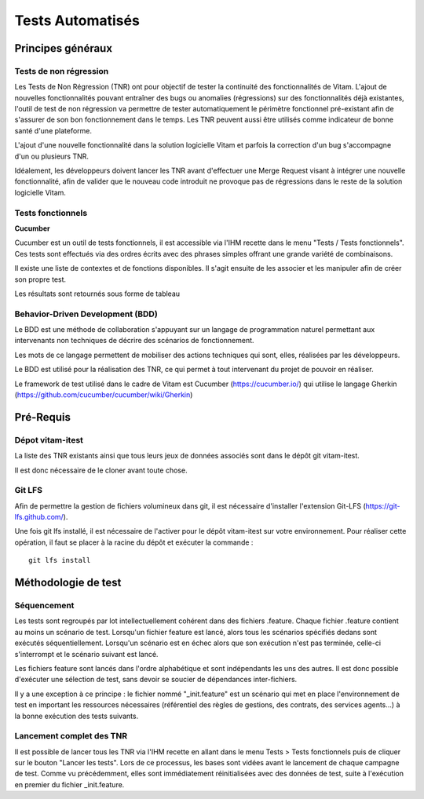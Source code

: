 Tests Automatisés
#################

Principes généraux
==================

Tests de non régression
-----------------------

Les Tests de Non Régression (TNR) ont pour objectif de tester la continuité des fonctionnalités de Vitam. L'ajout de nouvelles fonctionnalités pouvant entraîner des bugs ou anomalies (régressions) sur des fonctionnalités déjà existantes, l'outil de test de non régression va permettre de tester automatiquement le périmètre fonctionnel pré-existant afin de s'assurer de son bon fonctionnement dans le temps. Les TNR peuvent aussi être utilisés comme indicateur de bonne santé d'une plateforme.

L'ajout d'une nouvelle fonctionnalité dans la solution logicielle Vitam et parfois la correction d'un bug s'accompagne d'un ou plusieurs TNR.

Idéalement, les développeurs doivent lancer les TNR avant d'effectuer une Merge Request visant à intégrer une nouvelle fonctionnalité, afin de valider que le nouveau code introduit ne provoque pas de régressions dans le reste de la solution logicielle Vitam.

Tests fonctionnels
-------------------

**Cucumber**

Cucumber est un outil de tests fonctionnels, il est accessible via l'IHM recette dans le menu "Tests / Tests fonctionnels". Ces tests sont effectués via des ordres écrits avec des phrases simples offrant une grande variété de combinaisons.

Il existe une liste de contextes et de fonctions disponibles. Il s'agit ensuite de les associer et les manipuler afin de créer son propre test.

Les résultats sont retournés sous forme de tableau

.. image:: images/RECETTE_test_fonctionnels_ecran_principal.png

.. image:: images/RECETTE_detail_tests.png

.. image:: images/RECETTE_detail_test_OK.png


Behavior-Driven Development (BDD)
---------------------------------

Le BDD est une méthode de collaboration s'appuyant sur un langage de programmation naturel permettant aux intervenants non techniques de décrire des scénarios de fonctionnement.

Les mots de ce langage permettent de mobiliser des actions techniques qui sont, elles, réalisées par les développeurs.

Le BDD est utilisé pour la réalisation des TNR, ce qui permet à tout intervenant du projet de pouvoir en réaliser.

Le framework de test utilisé dans le cadre de Vitam est Cucumber (https://cucumber.io/) qui utilise le langage Gherkin (https://github.com/cucumber/cucumber/wiki/Gherkin)

Pré-Requis
==========

Dépot vitam-itest
-----------------

La liste des TNR existants ainsi que tous leurs jeux de données associés sont dans le dépôt git vitam-itest.

Il est donc nécessaire de le cloner avant toute chose.

Git LFS
-------

Afin de permettre la gestion de fichiers volumineux dans git, il est nécessaire d'installer l'extension Git-LFS (https://git-lfs.github.com/).

Une fois git lfs installé, il est nécessaire de l'activer pour le dépôt vitam-itest sur votre environnement. Pour réaliser cette opération, il faut se placer à la racine du dépôt et exécuter la commande :

::

	git lfs install

Méthodologie de test
====================

Séquencement
------------

Les tests sont regroupés par lot intellectuellement cohérent dans des fichiers .feature. Chaque fichier .feature contient au moins un scénario de test. Lorsqu'un fichier feature est lancé, alors tous les scénarios spécifiés dedans sont exécutés séquentiellement. Lorsqu'un scénario est en échec alors que son exécution n'est pas terminée, celle-ci s'interrompt et le scénario suivant est lancé.

Les fichiers feature sont lancés dans l'ordre alphabétique et sont indépendants les uns des autres. Il est donc possible d'exécuter une sélection de test, sans devoir se soucier de dépendances inter-fichiers.

Il y a une exception à ce principe : le fichier nommé "_init.feature" est un scénario qui met en place l'environnement de test en important les ressources nécessaires (référentiel des règles de gestions, des contrats, des services agents...) à la bonne exécution des tests suivants.

Lancement complet des TNR
-------------------------

Il est possible de lancer tous les TNR via l'IHM recette en allant dans le menu Tests > Tests fonctionnels puis de cliquer sur le bouton "Lancer les tests". Lors de ce processus, les bases sont vidées avant le lancement de chaque campagne de test. Comme vu précédemment, elles sont immédiatement réinitialisées avec des données de test, suite à l'exécution en premier du fichier _init.feature.
